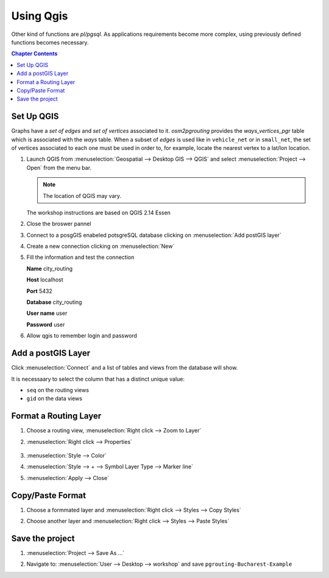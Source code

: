 ..
  ****************************************************************************
  pgRouting Workshop Manual
  Copyright(c) pgRouting Contributors

  This documentation is licensed under a Creative Commons Attribution-Share
  Alike 3.0 License: http://creativecommons.org/licenses/by-sa/3.0/
  ****************************************************************************

###############################################################################
Using Qgis
###############################################################################

.. image:: /images/route.png
  :width: 250pt
  :align: center

Other kind of functions are `pl/pgsql`.
As applications requirements become more complex, using previously defined functions
becomes necessary.

.. contents:: Chapter Contents


Set Up QGIS
===============================================================================

Graphs have a `set of edges` and `set of vertices` associated to it.
`osm2pgrouting` provides the `ways_vertices_pgr` table which is associated with
the `ways` table.
When a subset of `edges` is used like in ``vehicle_net`` or in ``small_net``,
the set of vertices associated to each one must be used in order to, for example,
locate the nearest vertex to a lat/lon location.

#. Launch QGIS from :menuselection:`Geospatial --> Desktop GIS --> QGIS` and select :menuselection:`Project --> Open` from the menu bar.

   .. image:: /images/chap_QGIS/qgis1.png
      :height: 50pt

   .. note:: The location of QGIS may vary.

   The workshop instructions are based on QGIS 2.14 Essen

   .. image:: /images/chap_QGIS/qgis2.png
      :height: 50pt

#. Close the broswer pannel

   .. image:: /images/chap_QGIS/qgis3.png
      :height: 50pt
      :width: 300pt

#. Connect to a posgGIS enabeled potsgreSQL database clicking on :menuselection:`Add postGIS layer`

   .. image:: /images/chap_QGIS/qgis4.png
      :height: 50pt

#. Create a new connection clicking on :menuselection:`New`

   .. image:: /images/chap_QGIS/qgis5.png
      :height: 50pt

#. Fill the information and test the connection

   .. image:: /images/chap_QGIS/qgis6.png
          :height: 100pt
          :align: Left

   **Name**      city_routing

   **Host**       localhost

   **Port**       5432

   **Database**   city_routing

   **User name**  user

   **Password**   user

#. Allow qgis to remember login and password

   .. image:: /images/chap_QGIS/qgis7.png
      :height: 50pt

Add a postGIS Layer
===============================================================================

Click :menuselection:`Connect` and a list of tables and views from the database will show.

It is necessaary to select the column that has a distinct unique value:

* ``seq`` on the routing views
* ``gid`` on the data views

.. image:: /images/chap_QGIS/qgis8.png
  :width: 300pt


Format a Routing Layer
===============================================================================

#. Choose a routing view,  :menuselection:`Right click --> Zoom to Layer`

   .. image:: /images/chap_QGIS/qgis9.png
      :height: 50pt

#. :menuselection:`Right click --> Properties`

    .. image:: /images/chap_QGIS/qgis10.png
      :height: 50pt

#. :menuselection:`Style --> Color`

   .. image:: /images/chap_QGIS/qgis11.png
      :height: 50pt

#. :menuselection:`Style --> + --> Symbol Layer Type --> Marker line`

   .. image:: /images/chap_QGIS/qgis12.png
      :height: 50pt

#. :menuselection:`Apply --> Close`

Copy/Paste Format
===============================================================================

#. Choose a formmated layer and :menuselection:`Right click --> Styles --> Copy Styles`

   .. image:: /images/chap_QGIS/qgis13.png
      :height: 50pt

#. Choose another layer and :menuselection:`Right click --> Styles --> Paste Styles`

   .. image:: /images/chap_QGIS/qgis14.png
      :height: 50pt

Save the project
===============================================================================

#. :menuselection:`Project --> Save As ...`

   .. image:: /images/chap_QGIS/qgis15.png
      :height: 50pt

#. Navigate to: :menuselection:`User --> Desktop --> workshop` and save ``pgrouting-Bucharest-Example``

   .. image:: /images/chap_QGIS/qgis16.png
      :height: 50pt


